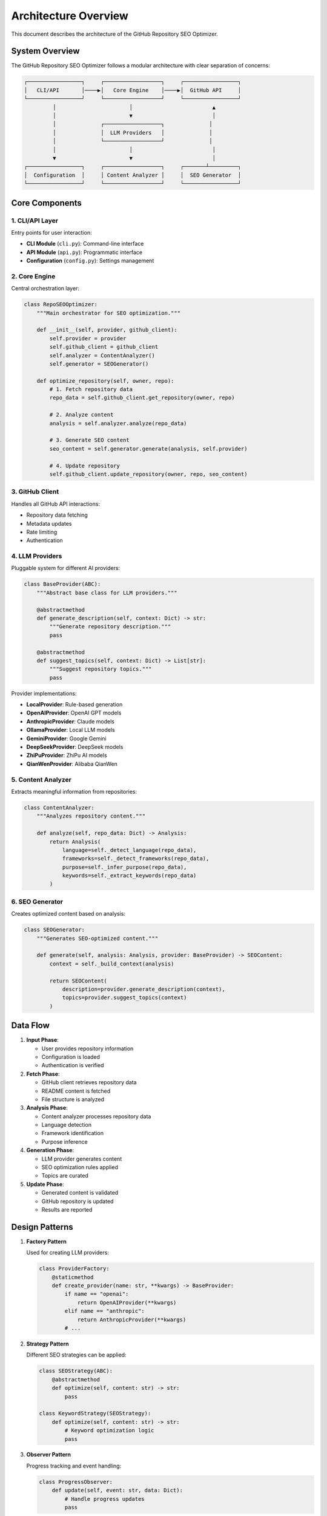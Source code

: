 Architecture Overview
=====================

This document describes the architecture of the GitHub Repository SEO Optimizer.

System Overview
---------------

The GitHub Repository SEO Optimizer follows a modular architecture with clear separation of concerns:

.. code-block:: text

   ┌─────────────────┐     ┌──────────────────┐     ┌─────────────────┐
   │   CLI/API       │────▶│   Core Engine    │────▶│  GitHub API     │
   └─────────────────┘     └──────────────────┘     └─────────────────┘
            │                       │                         ▲
            │                       ▼                         │
            │              ┌──────────────────┐              │
            │              │  LLM Providers   │              │
            │              └──────────────────┘              │
            │                       │                         │
            ▼                       ▼                         │
   ┌─────────────────┐     ┌──────────────────┐     ┌───────┴─────────┐
   │  Configuration  │     │ Content Analyzer │     │  SEO Generator  │
   └─────────────────┘     └──────────────────┘     └─────────────────┘

Core Components
---------------

1. CLI/API Layer
~~~~~~~~~~~~~~~~

Entry points for user interaction:

- **CLI Module** (``cli.py``): Command-line interface
- **API Module** (``api.py``): Programmatic interface
- **Configuration** (``config.py``): Settings management

2. Core Engine
~~~~~~~~~~~~~~

Central orchestration layer:

.. code-block:: python

   class RepoSEOOptimizer:
       """Main orchestrator for SEO optimization."""
       
       def __init__(self, provider, github_client):
           self.provider = provider
           self.github_client = github_client
           self.analyzer = ContentAnalyzer()
           self.generator = SEOGenerator()
       
       def optimize_repository(self, owner, repo):
           # 1. Fetch repository data
           repo_data = self.github_client.get_repository(owner, repo)
           
           # 2. Analyze content
           analysis = self.analyzer.analyze(repo_data)
           
           # 3. Generate SEO content
           seo_content = self.generator.generate(analysis, self.provider)
           
           # 4. Update repository
           self.github_client.update_repository(owner, repo, seo_content)

3. GitHub Client
~~~~~~~~~~~~~~~~

Handles all GitHub API interactions:

- Repository data fetching
- Metadata updates
- Rate limiting
- Authentication

4. LLM Providers
~~~~~~~~~~~~~~~~

Pluggable system for different AI providers:

.. code-block:: python

   class BaseProvider(ABC):
       """Abstract base class for LLM providers."""
       
       @abstractmethod
       def generate_description(self, context: Dict) -> str:
           """Generate repository description."""
           pass
       
       @abstractmethod
       def suggest_topics(self, context: Dict) -> List[str]:
           """Suggest repository topics."""
           pass

Provider implementations:

- **LocalProvider**: Rule-based generation
- **OpenAIProvider**: OpenAI GPT models
- **AnthropicProvider**: Claude models
- **OllamaProvider**: Local LLM models
- **GeminiProvider**: Google Gemini
- **DeepSeekProvider**: DeepSeek models
- **ZhiPuProvider**: ZhiPu AI models
- **QianWenProvider**: Alibaba QianWen

5. Content Analyzer
~~~~~~~~~~~~~~~~~~~

Extracts meaningful information from repositories:

.. code-block:: python

   class ContentAnalyzer:
       """Analyzes repository content."""
       
       def analyze(self, repo_data: Dict) -> Analysis:
           return Analysis(
               language=self._detect_language(repo_data),
               frameworks=self._detect_frameworks(repo_data),
               purpose=self._infer_purpose(repo_data),
               keywords=self._extract_keywords(repo_data)
           )

6. SEO Generator
~~~~~~~~~~~~~~~~

Creates optimized content based on analysis:

.. code-block:: python

   class SEOGenerator:
       """Generates SEO-optimized content."""
       
       def generate(self, analysis: Analysis, provider: BaseProvider) -> SEOContent:
           context = self._build_context(analysis)
           
           return SEOContent(
               description=provider.generate_description(context),
               topics=provider.suggest_topics(context)
           )

Data Flow
---------

1. **Input Phase**:
   
   - User provides repository information
   - Configuration is loaded
   - Authentication is verified

2. **Fetch Phase**:
   
   - GitHub client retrieves repository data
   - README content is fetched
   - File structure is analyzed

3. **Analysis Phase**:
   
   - Content analyzer processes repository data
   - Language detection
   - Framework identification
   - Purpose inference

4. **Generation Phase**:
   
   - LLM provider generates content
   - SEO optimization rules applied
   - Topics are curated

5. **Update Phase**:
   
   - Generated content is validated
   - GitHub repository is updated
   - Results are reported

Design Patterns
---------------

1. **Factory Pattern**
   
   Used for creating LLM providers:
   
   .. code-block:: python
   
      class ProviderFactory:
          @staticmethod
          def create_provider(name: str, **kwargs) -> BaseProvider:
              if name == "openai":
                  return OpenAIProvider(**kwargs)
              elif name == "anthropic":
                  return AnthropicProvider(**kwargs)
              # ...

2. **Strategy Pattern**
   
   Different SEO strategies can be applied:
   
   .. code-block:: python
   
      class SEOStrategy(ABC):
          @abstractmethod
          def optimize(self, content: str) -> str:
              pass
      
      class KeywordStrategy(SEOStrategy):
          def optimize(self, content: str) -> str:
              # Keyword optimization logic
              pass

3. **Observer Pattern**
   
   Progress tracking and event handling:
   
   .. code-block:: python
   
      class ProgressObserver:
          def update(self, event: str, data: Dict):
              # Handle progress updates
              pass

Error Handling
--------------

Hierarchical error handling approach:

.. code-block:: python

   class RepoSEOError(Exception):
       """Base exception for all errors."""
       pass
   
   class GitHubError(RepoSEOError):
       """GitHub API related errors."""
       pass
   
   class ProviderError(RepoSEOError):
       """LLM provider related errors."""
       pass
   
   class ConfigurationError(RepoSEOError):
       """Configuration related errors."""
       pass

Scalability Considerations
--------------------------

1. **Batch Processing**
   
   - Concurrent repository processing
   - Rate limit aware scheduling
   - Progress persistence

2. **Caching**
   
   - Repository data caching
   - LLM response caching
   - Configuration caching

3. **Extensibility**
   
   - Plugin system for new providers
   - Custom analyzers
   - Additional output formats

Security Considerations
-----------------------

1. **Authentication**
   
   - Secure token storage
   - Minimal permission requirements
   - Token rotation support

2. **Data Privacy**
   
   - No persistent storage of repository content
   - Configurable data retention
   - Audit logging

3. **API Security**
   
   - Rate limiting
   - Request validation
   - Error message sanitization

Performance Optimization
------------------------

1. **Lazy Loading**
   
   - Load providers only when needed
   - Defer expensive operations

2. **Connection Pooling**
   
   - Reuse HTTP connections
   - Efficient API usage

3. **Parallel Processing**
   
   - Multi-threaded batch operations
   - Async I/O where applicable

Future Enhancements
-------------------

1. **Web Interface**
   
   - Dashboard for batch operations
   - Real-time progress tracking
   - Analytics and reporting

2. **Advanced Analytics**
   
   - SEO performance tracking
   - A/B testing capabilities
   - Recommendation engine

3. **Integration Extensions**
   
   - CI/CD pipeline integration
   - IDE plugins
   - Browser extensions 